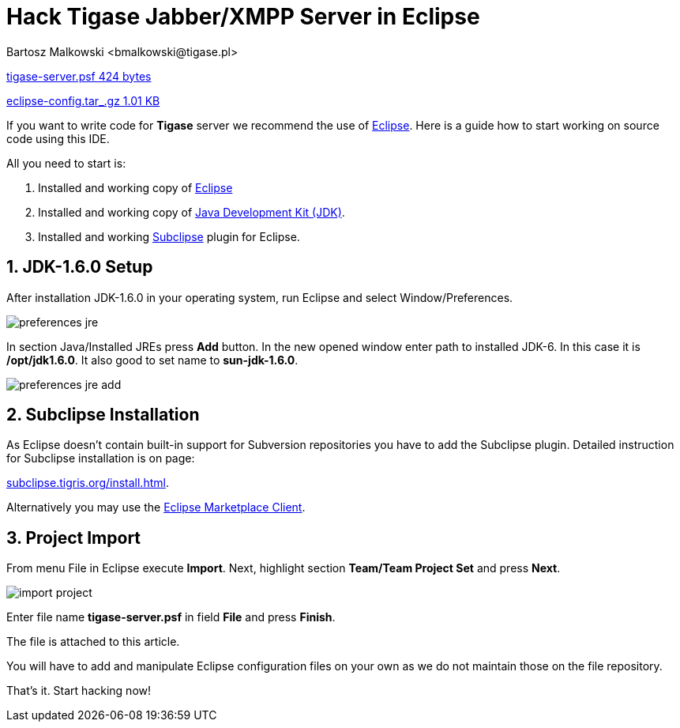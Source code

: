 [[codingTigase]]
Hack Tigase Jabber/XMPP Server in Eclipse
=========================================
:author: Bartosz Malkowski <bmalkowski@tigase.pl>
:version: v2.0, June 2014: Reformatted for AsciiDoc.
:date: 2010-04-06 21:22
:revision: v2.1

:toc:
:numbered:
:website: http://tigase.net/

link:files/tigase-server.psf[tigase-server.psf  424 bytes]

link:files/eclipse-config.tar_.gz[eclipse-config.tar_.gz  1.01 KB]


If you want to write code for *Tigase* server we recommend the use of link:http://www.eclipse.org/[Eclipse]. Here is a guide how to start working on source code using this IDE.

All you need to start is:

. Installed and working copy of link:http://www.eclipse.org/[Eclipse]
. Installed and working copy of link:http://www.oracle.com/technetwork/java/javase/downloads/jdk8-downloads-2133151.html[Java Development Kit (JDK)].
. Installed and working link:http://subclipse.tigris.org/[Subclipse] plugin for Eclipse.


JDK-1.6.0 Setup
---------------
After installation JDK-1.6.0 in your operating system, run Eclipse and select Window/Preferences.

image:images/preferences-jre.png[]

In section Java/Installed JREs press *Add* button. In the new opened window enter path to installed JDK-6. In this case it is */opt/jdk1.6.0*. It also good to set name to *sun-jdk-1.6.0*.

image:images/preferences-jre-add.png[]

Subclipse Installation
----------------------
As Eclipse doesn't contain built-in support for Subversion repositories you have to add the Subclipse plugin.  Detailed instruction for Subclipse installation is on page:

link:http://subclipse.tigris.org/install.html[subclipse.tigris.org/install.html].

Alternatively you may use the link:http://marketplace.eclipse.org/marketplace-client-intro[Eclipse Marketplace Client].

Project Import
--------------
From menu File in Eclipse execute *Import*. Next, highlight section *Team/Team
Project Set* and press *Next*.

image:images/import-project.png[]

Enter file name *tigase-server.psf* in field *File* and press *Finish*.

The file is attached to this article.

You will have to add and manipulate Eclipse configuration files on your own as we do not maintain those on the file repository.

That's it. Start hacking now!
